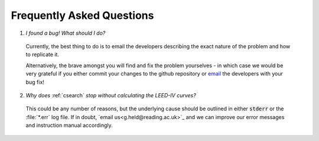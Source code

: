 .. _faq:

**************************
Frequently Asked Questions
**************************

1. *I found a bug! What should I do?*
  Currently, the best thing to do is to email the developers 
  describing the exact nature of the problem and how to replicate it.
  
  Alternatively, the brave amongst you will find and fix the problem 
  yourselves - in which case we would be very grateful if you either 
  commit your changes to the github repository or 
  `email <liam.m.deacon@gmail.com>`_ the developers with your bug fix!
  
2. *Why does* :ref:`csearch` *stop without calculating the LEED-IV curves?*
  This could be any number of reasons, but the underlying cause should be
  outlined in either :code:`stderr` or the :file:`*.err` log file. If in
  doubt, `email us<g.held@reading.ac.uk>`_ and we can improve our error messages 
  and instruction manual accordingly.